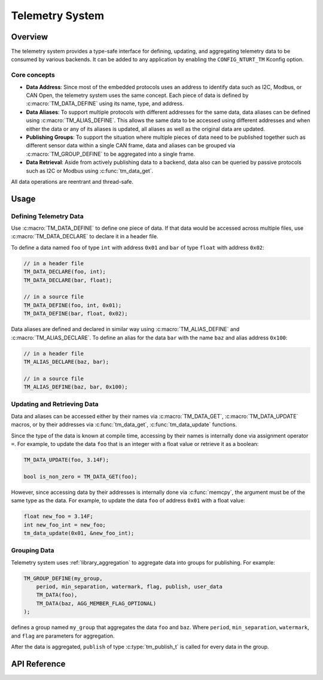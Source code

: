 .. _library_telemetry:

================
Telemetry System
================

Overview
========

The telemetry system provides a type-safe interface for defining, updating,
and aggregating telemetry data to be consumed by various backends. It can be
added to any application by enabling the ``CONFIG_NTURT_TM`` Kconfig option.

Core concepts
-------------

- **Data Address**: Since most of the embedded protocols uses an address to
  identify data such as I2C, Modbus, or CAN Open, the telemetry system uses the
  same concept. Each piece of data is defined by :c:macro:`TM_DATA_DEFINE` using
  its name, type, and address.

- **Data Aliases**: To support multiple protocols with different addresses for
  the same data, data aliases can be defined using :c:macro:`TM_ALIAS_DEFINE`.
  This allows the same data to be accessed using different addresses and when
  either the data or any of its aliases is updated, all aliases as well as the
  original data are updated.

- **Publishing Groups**: To support the situation where multiple pieces of data
  need to be published together such as different sensor data within a single
  CAN frame, data and aliases can be grouped via :c:macro:`TM_GROUP_DEFINE` to
  be aggregated into a single frame.

- **Data Retrieval**: Aside from actively publishing data to a backend, data
  also can be queried by passive protocols such as I2C or Modbus using
  :c:func:`tm_data_get`.

All data operations are reentrant and thread-safe.

Usage
=====

Defining Telemetry Data
-----------------------

Use :c:macro:`TM_DATA_DEFINE` to define one piece of data. If that data would be
accessed across multiple files, use :c:macro:`TM_DATA_DECLARE` to declare it in
a header file. 

To define a data named ``foo`` of type ``int`` with address ``0x01`` and ``bar``
of type ``float`` with address ``0x02``:

.. code-block:: c

   // in a header file
   TM_DATA_DECLARE(foo, int);
   TM_DATA_DECLARE(bar, float);

   // in a source file
   TM_DATA_DEFINE(foo, int, 0x01);
   TM_DATA_DEFINE(bar, float, 0x02);

Data aliases are defined and declared in similar way using
:c:macro:`TM_ALIAS_DEFINE` and :c:macro:`TM_ALIAS_DECLARE`. To define an alias
for the data ``bar`` with the name ``baz`` and alias address ``0x100``:

.. code-block:: c

   // in a header file
   TM_ALIAS_DECLARE(baz, bar);

   // in a source file
   TM_ALIAS_DEFINE(baz, bar, 0x100);

Updating and Retrieving Data
----------------------------

Data and aliases can be accessed either by their names via
:c:macro:`TM_DATA_GET`, :c:macro:`TM_DATA_UPDATE` macros, or by their addresses
via :c:func:`tm_data_get`, :c:func:`tm_data_update` functions.

Since the type of the data is known at compile time, accessing by their names is
internally done via assignment operator ``=``. For example, to update the data
``foo`` that is an integer with a float value or retrieve it as a boolean:

.. code-block:: c

   TM_DATA_UPDATE(foo, 3.14F);

   bool is_non_zero = TM_DATA_GET(foo);

However, since accessing data by their addresses is internally done via
:c:func:`memcpy`, the argument must be of the same type as the data. For
example, to update the data ``foo`` of address ``0x01`` with a float value:

.. code-block:: c

   float new_foo = 3.14F;
   int new_foo_int = new_foo;
   tm_data_update(0x01, &new_foo_int);

Grouping Data
-------------

Telemetry system uses :ref:`library_aggregation` to aggregate data into groups
for publishing. For example:

.. code-block:: c

   TM_GROUP_DEFINE(my_group,
       period, min_separation, watermark, flag, publish, user_data
       TM_DATA(foo),
       TM_DATA(baz, AGG_MEMBER_FLAG_OPTIONAL)
   );

defines a group named ``my_group`` that aggregates the data ``foo`` and
``baz``. Where ``period``, ``min_separation``, ``watermark``, and ``flag`` are
parameters for aggregation.

After the data is aggregated, ``publish`` of type :c:type:`tm_publish_t` is
called for every data in the group.

API Reference
=============

.. doxygengroup:: tm
